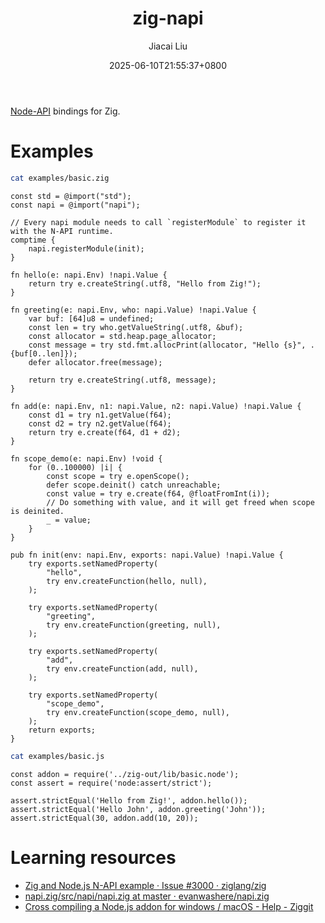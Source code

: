#+TITLE: zig-napi
#+DATE: 2025-06-10T21:55:37+0800
#+LASTMOD: 2025-06-21T12:33:25+0800
#+AUTHOR: Jiacai Liu

[[https://github.com/jiacai2050/zig-napi/actions/workflows/CI.yml][https://github.com/jiacai2050/zig-napi/actions/workflows/CI.yml/badge.svg]]
[[https://img.shields.io/badge/zig%20version-0.14.1-blue.svg]]

[[https://nodejs.org/api/n-api.html][Node-API]] bindings for Zig.

* Examples
#+begin_src bash :results verbatim :exports both :wrap src zig
cat examples/basic.zig
#+end_src

#+RESULTS:
#+begin_src zig
const std = @import("std");
const napi = @import("napi");

// Every napi module needs to call `registerModule` to register it with the N-API runtime.
comptime {
    napi.registerModule(init);
}

fn hello(e: napi.Env) !napi.Value {
    return try e.createString(.utf8, "Hello from Zig!");
}

fn greeting(e: napi.Env, who: napi.Value) !napi.Value {
    var buf: [64]u8 = undefined;
    const len = try who.getValueString(.utf8, &buf);
    const allocator = std.heap.page_allocator;
    const message = try std.fmt.allocPrint(allocator, "Hello {s}", .{buf[0..len]});
    defer allocator.free(message);

    return try e.createString(.utf8, message);
}

fn add(e: napi.Env, n1: napi.Value, n2: napi.Value) !napi.Value {
    const d1 = try n1.getValue(f64);
    const d2 = try n2.getValue(f64);
    return try e.create(f64, d1 + d2);
}

fn scope_demo(e: napi.Env) !void {
    for (0..100000) |i| {
        const scope = try e.openScope();
        defer scope.deinit() catch unreachable;
        const value = try e.create(f64, @floatFromInt(i));
        // Do something with value, and it will get freed when scope is deinited.
        _ = value;
    }
}

pub fn init(env: napi.Env, exports: napi.Value) !napi.Value {
    try exports.setNamedProperty(
        "hello",
        try env.createFunction(hello, null),
    );

    try exports.setNamedProperty(
        "greeting",
        try env.createFunction(greeting, null),
    );

    try exports.setNamedProperty(
        "add",
        try env.createFunction(add, null),
    );

    try exports.setNamedProperty(
        "scope_demo",
        try env.createFunction(scope_demo, null),
    );
    return exports;
}
#+end_src


#+begin_src bash :results verbatim :exports both :wrap src zig
cat examples/basic.js
#+end_src

#+RESULTS:
#+begin_src zig
const addon = require('../zig-out/lib/basic.node');
const assert = require('node:assert/strict');

assert.strictEqual('Hello from Zig!', addon.hello());
assert.strictEqual('Hello John', addon.greeting('John'));
assert.strictEqual(30, addon.add(10, 20));
#+end_src

* Learning resources
- [[https://github.com/ziglang/zig/issues/3000][Zig and Node.js N-API example · Issue #3000 · ziglang/zig]]
- [[https://github.com/evanwashere/napi.zig/blob/master/src/napi/napi.zig][napi.zig/src/napi/napi.zig at master · evanwashere/napi.zig]]
- [[https://ziggit.dev/t/cross-compiling-a-node-js-addon-for-windows-macos/1935][Cross compiling a Node.js addon for windows / macOS - Help - Ziggit]]
